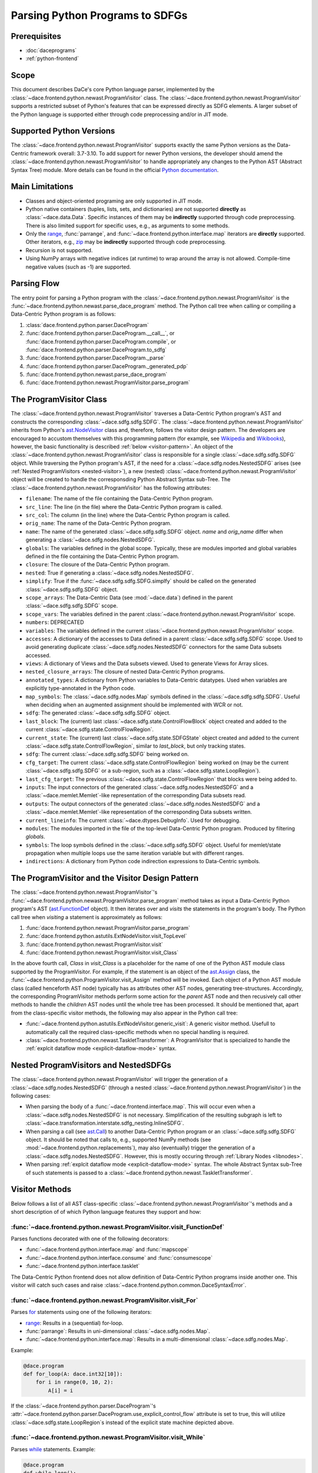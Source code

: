 Parsing Python Programs to SDFGs
================================

Prerequisites
-------------

- :doc:`daceprograms`
- :ref:`python-frontend`

Scope
-----

This document describes DaCe's core Python language parser, implemented by the :class:`~dace.frontend.python.newast.ProgramVisitor` class.
The :class:`~dace.frontend.python.newast.ProgramVisitor` supports a restricted subset of Python's features that can be expressed directly as SDFG elements.
A larger subset of the Python language is supported either through code preprocessing and/or in JIT mode.

Supported Python Versions
-------------------------

The :class:`~dace.frontend.python.newast.ProgramVisitor` supports exactly the same Python versions as the Data-Centric framework overall: 3.7-3.10.
To add support for newer Python versions, the developer should amend the :class:`~dace.frontend.python.newast.ProgramVisitor`
to handle appropriately any changes to the Python AST (Abstract Syntax Tree) module. More details can be found in the
official `Python documentation <https://docs.python.org/3/library/ast.html>`_.

Main Limitations
----------------

- Classes and object-oriented programing are only supported in JIT mode.
- Python native containers (tuples, lists, sets, and dictionaries) are not supported **directly** as :class:`~dace.data.Data`. Specific instances of them may be **indirectly** supported through code preprocessing. There is also limited support for specific uses, e.g., as arguments to some methods.
- Only the `range <https://docs.python.org/3/library/stdtypes.html#range>`_, :func:`parrange`, and :func:`~dace.frontend.python.interface.map` iterators are **directly** supported. Other iterators, e.g., `zip <https://docs.python.org/3/library/functions.html#zip>`_ may be **indirectly** supported through code preprocessing.
- Recursion is not supported.
- Using NumPy arrays with negative indices (at runtime) to wrap around the array is not allowed. Compile-time negative 
  values (such as -1) are supported.

Parsing Flow
------------

The entry point for parsing a Python program with the :class:`~dace.frontend.python.newast.ProgramVisitor` is the :func:`~dace.frontend.python.newast.parse_dace_program` method.
The Python call tree when calling or compiling a Data-Centric Python program is as follows:

1. :class:`dace.frontend.python.parser.DaceProgram`
2. :func:`dace.frontend.python.parser.DaceProgram.__call__`, or :func:`dace.frontend.python.parser.DaceProgram.compile`, or :func:`dace.frontend.python.parser.DaceProgram.to_sdfg`
3. :func:`dace.frontend.python.parser.DaceProgram._parse`
4. :func:`dace.frontend.python.parser.DaceProgram._generated_pdp`
5. :func:`dace.frontend.python.newast.parse_dace_program`
6. :func:`dace.frontend.python.newast.ProgramVisitor.parse_program`

The ProgramVisitor Class
--------------------------------------------------------------

The :class:`~dace.frontend.python.newast.ProgramVisitor` traverses a Data-Centric Python program's AST and constructs
the corresponding :class:`~dace.sdfg.sdfg.SDFG`. The :class:`~dace.frontend.python.newast.ProgramVisitor` inherits from Python's `ast.NodeVisitor <https://docs.python.org/3/library/ast.html#ast.NodeVisitor>`_
class and, therefore, follows the visitor design pattern. The developers are encouraged to accustom themselves with this
programming pattern (for example, see `Wikipedia <https://en.wikipedia.org/wiki/Visitor_pattern>`_ and `Wikibooks <https://en.wikibooks.org/wiki/Computer_Science_Design_Patterns/Visitor>`_), however, the basic functionality is described :ref:`below <visitor-pattern>`.
An object of the :class:`~dace.frontend.python.newast.ProgramVisitor` class is responsible for a single :class:`~dace.sdfg.sdfg.SDFG`
object. While traversing the Python program's AST, if the need for a :class:`~dace.sdfg.nodes.NestedSDFG` arises (see :ref:`Nested ProgramVisitors <nested-visitor>`), a new
(nested) :class:`~dace.frontend.python.newast.ProgramVisitor` object will be created to handle the corresponsding Python
Abstract Syntax sub-Tree. The :class:`~dace.frontend.python.newast.ProgramVisitor` has the following attributes:

- ``filename``: The name of the file containing the Data-Centric Python program.
- ``src_line``: The line (in the file) where the Data-Centric Python program is called.
- ``src_col``: The column (in the line) where the Data-Centric Python program is called.
- ``orig_name``: The name of the Data-Centric Python program.
- ``name``: The name of the generated :class:`~dace.sdfg.sdfg.SDFG` object. `name` and `orig_name` differ when generating a :class:`~dace.sdfg.nodes.NestedSDFG`.
- ``globals``: The variables defined in the global scope. Typically, these are modules imported and global variables defined in the file containing the Data-Centric Python program. 
- ``closure``: The closure of the Data-Centric Python program.
- ``nested``: True if generating a :class:`~dace.sdfg.nodes.NestedSDFG`.
- ``simplify``: True if the :func:`~dace.sdfg.sdfg.SDFG.simplfy` should be called on the generated :class:`~dace.sdfg.sdfg.SDFG` object.
- ``scope_arrays``: The Data-Centric Data (see :mod:`~dace.data`) defined in the parent :class:`~dace.sdfg.sdfg.SDFG` scope.
- ``scope_vars``: The variables defined in the parent :class:`~dace.frontend.python.newast.ProgramVisitor` scope.
- ``numbers``: DEPRECATED
- ``variables``: The variables defined in the current :class:`~dace.frontend.python.newast.ProgramVisitor` scope.
- ``accesses``: A dictionary of the accesses to Data defined in a parent :class:`~dace.sdfg.sdfg.SDFG` scope. Used to avoid generating duplicate :class:`~dace.sdfg.nodes.NestedSDFG` connectors for the same Data subsets accessed.
- ``views``: A dictionary of Views and the Data subsets viewed. Used to generate Views for Array slices.
- ``nested_closure_arrays``: The closure of nested Data-Centric Python programs.
- ``annotated_types``: A dictionary from Python variables to Data-Centric datatypes. Used when variables are explicitly type-annotated in the Python code.
- ``map_symbols``: The :class:`~dace.sdfg.nodes.Map` symbols defined in the :class:`~dace.sdfg.sdfg.SDFG`. Useful when deciding when an augmented assignment should be implemented with WCR or not.
- ``sdfg``: The generated :class:`~dace.sdfg.sdfg.SDFG` object.
- ``last_block``: The (current) last :class:`~dace.sdfg.state.ControlFlowBlock` object created and added to the current :class:`~dace.sdfg.state.ControlFlowRegion`.
- ``current_state``: The (current) last :class:`~dace.sdfg.state.SDFGState` object created and added to the current :class:`~dace.sdfg.state.ControlFlowRegion`, similar to `last_block`, but only tracking states.
- ``sdfg``: The current :class:`~dace.sdfg.sdfg.SDFG` being worked on.
- ``cfg_target``: The current :class:`~dace.sdfg.state.ControlFlowRegion` being worked on (may be the current :class:`~dace.sdfg.sdfg.SDFG` or a sub-region, such as a :class:`~dace.sdfg.state.LoopRegion`).
- ``last_cfg_target``: The previous :class:`~dace.sdfg.state.ControlFlowRegion` that blocks were being added to.
- ``inputs``: The input connectors of the generated :class:`~dace.sdfg.nodes.NestedSDFG` and a :class:`~dace.memlet.Memlet`-like representation of the corresponding Data subsets read.
- ``outputs``: The output connectors of the generated :class:`~dace.sdfg.nodes.NestedSDFG` and a :class:`~dace.memlet.Memlet`-like representation of the corresponding Data subsets written.
- ``current_lineinfo``: The current :class:`~dace.dtypes.DebugInfo`. Used for debugging.
- ``modules``: The modules imported in the file of the top-level Data-Centric Python program. Produced by filtering `globals`.
- ``symbols``: The loop symbols defined in the :class:`~dace.sdfg.sdfg.SDFG` object. Useful for memlet/state propagation when multiple loops use the same iteration variable but with different ranges.
- ``indirections``: A dictionary from Python code indirection expressions to Data-Centric symbols.

.. _visitor-pattern:

The ProgramVisitor and the Visitor Design Pattern
-------------------------------------------------

The :class:`~dace.frontend.python.newast.ProgramVisitor`'s :func:`~dace.frontend.python.newast.ProgramVisitor.parse_program` method
takes as input a Data-Centric Python program's AST (`ast.FunctionDef <https://docs.python.org/3/library/ast.html#ast.FunctionDef>`_ object).
It then iterates over and *visits* the statements in the program's body. The Python call tree when *visiting* a statement is approximately as follows:

1. :func:`dace.frontend.python.newast.ProgramVisitor.parse_program`
2. :func:`dace.frontend.python.astutils.ExtNodeVisitor.visit_TopLevel`
3. :func:`dace.frontend.python.newast.ProgramVisitor.visit`
4. :func:`dace.frontend.python.newast.ProgramVisitor.visit_Class`

In the above fourth call, `Class` in `visit_Class` is a placeholder for the name
of one of the Python AST module class supported by the ProgramVisitor.
For example, if the statement is an object of the `ast.Assign <https://docs.python.org/3/library/ast.html#ast.assignment>`_
class, the :func:`~dace.frontend.python.ProgramVisitor.visit_Assign` method will be invoked.
Each object of a Python AST module class (called henceforth AST node) typically
has as attributes other AST nodes, generating tree-structures. Accordingly, the
corresponding ProgramVisitor methods perform some action for the *parent* AST node
and then recusively call other methods to handle the *children* AST nodes until
the whole tree has been processed. It should be mentioned that, apart from the
class-specific visitor methods, the following may also appear in the Python call tree:

- :func:`~dace.frontend.python.astutils.ExtNodeVisitor.generic_visit`: A generic visitor method. Usefull to automatically call the required class-specific methods when no special handling is required.
- :class:`~dace.frontend.python.newast.TaskletTransformer`: A ProgramVisitor that is specialized to handle the :ref:`explcit dataflow mode <explicit-dataflow-mode>` syntax.

.. _nested-visitor:

Nested ProgramVisitors and NestedSDFGs
--------------------------------------

The :class:`~dace.frontend.python.newast.ProgramVisitor` will trigger the generation of a :class:`~dace.sdfg.nodes.NestedSDFG` (through a nested :class:`~dace.frontend.python.newast.ProgramVisitor`) in the following cases:

- When parsing the body of a :func:`~dace.frontend.interface.map`. This will occur even when a :class:`~dace.sdfg.nodes.NestedSDFG` is not necessary. Simplification of the resulting subgraph is left to :class:`~dace.transformation.interstate.sdfg_nesting.InlineSDFG`.
- When parsing a call (see `ast.Call <https://docs.python.org/3/library/ast.html#ast.Call>`_) to another Data-Centric Python program or an :class:`~dace.sdfg.sdfg.SDFG` object. It should be noted that calls to, e.g., supported NumPy methods (see :mod:`~dace.frontend.python.replacements`), may also (eventually) trigger the generation of a :class:`~dace.sdfg.nodes.NestedSDFG`. However, this is mostly occuring through :ref:`Library Nodes <libnodes>`.
- When parsing :ref:`explcit dataflow mode <explicit-dataflow-mode>` syntax. The whole Abstract Syntax sub-Tree of such statements is passed to a :class:`~dace.frontend.python.newast.TaskletTransformer`.

Visitor Methods
---------------

Below follows a list of all AST class-specific :class:`~dace.frontend.python.newast.ProgramVisitor`'s methods and a short description of
of which Python language features they support and how:

:func:`~dace.frontend.python.newast.ProgramVisitor.visit_FunctionDef`
^^^^^^^^^^^^^^^^^^^^^^^^^^^^^^^^^^^^^^^^^^^^^^^^^^^^^^^^^^^^^^^^^^^^^

Parses functions decorated with one of the following decorators:

- :func:`~dace.frontend.python.interface.map` and :func:`mapscope`
- :func:`~dace.frontend.python.interface.consume` and :func:`consumescope`
- :func:`~dace.frontend.python.interface.tasklet`

The Data-Centric Python frontend does not allow definition of Data-Centric Python programs inside another one.
This visitor will catch such cases and raise :class:`~dace.frontend.python.common.DaceSyntaxError`. 

:func:`~dace.frontend.python.newast.ProgramVisitor.visit_For`
^^^^^^^^^^^^^^^^^^^^^^^^^^^^^^^^^^^^^^^^^^^^^^^^^^^^^^^^^^^^^

Parses `for <https://docs.python.org/3/library/ast.html#ast.For>`_ statements using one of the following iterators:

- `range <https://docs.python.org/3/library/stdtypes.html#range>`_: Results in a (sequential) for-loop.
- :func:`parrange`: Results in uni-dimensional :class:`~dace.sdfg.nodes.Map`.
- :func:`~dace.frontend.python.interface.map`: Results in a multi-dimensional :class:`~dace.sdfg.nodes.Map`.

Example:

.. code-block:: python

    @dace.program
    def for_loop(A: dace.int32[10]):
        for i in range(0, 10, 2):
            A[i] = i

.. figure:: images/for-loop.png
    :width: 500
    :align: center
    :alt: Generated SDFG for-loop for the above Data-Centric Python program

If the :class:`~dace.frontend.python.parser.DaceProgram`'s
:attr:`~dace.frontend.python.parser.DaceProgram.use_explicit_control_flow` attribute is set to true, this will utilize
:class:`~dace.sdfg.state.LoopRegion`s instead of the explicit state machine depicted above.

:func:`~dace.frontend.python.newast.ProgramVisitor.visit_While`
^^^^^^^^^^^^^^^^^^^^^^^^^^^^^^^^^^^^^^^^^^^^^^^^^^^^^^^^^^^^^^^

Parses `while <https://docs.python.org/3/library/ast.html#ast.While>`_ statements. Example:

.. code-block:: python

    @dace.program
    def while_loop():
        i = 10
        while i > 0:
            i -= 3

.. figure:: images/while-loop.png
    :width: 500
    :align: center
    :alt: Generated SDFG while-loop for the above Data-Centric Python program

If the :class:`~dace.frontend.python.parser.DaceProgram`'s
:attr:`~dace.frontend.python.parser.DaceProgram.use_explicit_control_flow` attribute is set to true, this will utilize
:class:`~dace.sdfg.state.LoopRegion`s instead of the explicit state machine depicted above.

:func:`~dace.frontend.python.newast.ProgramVisitor.visit_Break`
^^^^^^^^^^^^^^^^^^^^^^^^^^^^^^^^^^^^^^^^^^^^^^^^^^^^^^^^^^^^^^^

Parses `break <https://docs.python.org/3/library/ast.html#ast.Break>`_ statements. In the following example, the for-loop
behaves as an if-else statement. This is also evident from the generated dataflow:

.. code-block:: python

    @dace.program
    def for_break_loop(A: dace.int32[10]):
        for i in range(0, 10, 2):
            A[i] = i
            break

.. figure:: images/for-break-loop.png
    :width: 500
    :align: center
    :alt: Generated SDFG for-loop with a break statement for the above Data-Centric Python program

If the :class:`~dace.frontend.python.parser.DaceProgram`'s
:attr:`~dace.frontend.python.parser.DaceProgram.use_explicit_control_flow` attribute is set to true, loops are
represented with :class:`~dace.sdfg.state.LoopRegion`s, and a break is represented with a special
:class:`~dace.sdfg.state.LoopRegion.BreakState`.

:func:`~dace.frontend.python.newast.ProgramVisitor.visit_Continue`
^^^^^^^^^^^^^^^^^^^^^^^^^^^^^^^^^^^^^^^^^^^^^^^^^^^^^^^^^^^^^^^^^^

Parses `continue <https://docs.python.org/3/library/ast.html#ast.Continue>`_ statements. In the following example, the use
of `continue` makes the ``A[i] = i`` statement unreachable. This is also evident from the generated dataflow:

.. code-block:: python

    @dace.program
    def for_continue_loop(A: dace.int32[10]):
        for i in range(0, 10, 2):
            continue
            A[i] = i

.. figure:: images/for-continue-loop.png
    :width: 500
    :align: center
    :alt: Generated SDFG for-loop with a continue statement for the above Data-Centric Python program

If the :class:`~dace.frontend.python.parser.DaceProgram`'s
:attr:`~dace.frontend.python.parser.DaceProgram.use_explicit_control_flow` attribute is set to true, loops are
represented with :class:`~dace.sdfg.state.LoopRegion`s, and a continue is represented with a special
:class:`~dace.sdfg.state.LoopRegion.ContinueState`.

:func:`~dace.frontend.python.newast.ProgramVisitor.visit_If`
^^^^^^^^^^^^^^^^^^^^^^^^^^^^^^^^^^^^^^^^^^^^^^^^^^^^^^^^^^^^

Parses `if <https://docs.python.org/3/library/ast.html#ast.If>`_ statements. Example:

.. code-block:: python

    @dace.program
    def if_stmt(a: dace.int32):
        if a < 0:
            return -1
        elif a > 0:
            return 1
        else:
            return 0

.. figure:: images/if-stmt.png
    :width: 500
    :align: center
    :alt: Generated SDFG if statement for the above Data-Centric Python program


:func:`~dace.frontend.python.newast.ProgramVisitor.visit_NamedExpr`
^^^^^^^^^^^^^^^^^^^^^^^^^^^^^^^^^^^^^^^^^^^^^^^^^^^^^^^^^^^^^^^^^^^

Allows parsing of `PEP 572 <https://peps.python.org/pep-0572>`_ assignment expressions (Warlus operator), e.g., ``n := 5``.
However, such expressions are currently treated by the :class:`~dace.frontend.python.newast.ProgramVisitor` as simple assignments.
In Python, assignment expressions allow assignments within comprehesions. Therefore, whether an assignment expression
will have the Python-equivalent effect in a Data-Centric Python program depends on the :class:`~dace.frontend.python.newast.ProgramVisitor`'s
support for those complehensions.

:func:`~dace.frontend.python.newast.ProgramVisitor.visit_Assign`
^^^^^^^^^^^^^^^^^^^^^^^^^^^^^^^^^^^^^^^^^^^^^^^^^^^^^^^^^^^^^^^^

Parses `assignment <https://docs.python.org/3/library/ast.html#ast.Assign>`_ statements. Example:

.. code-block:: python

    @dace.program
    def assign_stmt():
        a = 5

.. figure:: images/assign-stmt.png
    :width: 500
    :align: center
    :alt: Generated SDFG assignment statement for the above Data-Centric Python program


:func:`~dace.frontend.python.newast.ProgramVisitor.visit_AnnAssign`
^^^^^^^^^^^^^^^^^^^^^^^^^^^^^^^^^^^^^^^^^^^^^^^^^^^^^^^^^^^^^^^^^^^

Parses `annotated assignment <https://docs.python.org/3/library/ast.html#ast.AnnAssign>`_ statements. The :class:`~dace.frontend.python.newast.ProgramVisitor`
respects these type annotations and the assigned variables will have the same (DaCe-compatible) datatype as if the code
was executed through the CPython interpreter.

:func:`~dace.frontend.python.newast.ProgramVisitor.visit_AugAssign`
^^^^^^^^^^^^^^^^^^^^^^^^^^^^^^^^^^^^^^^^^^^^^^^^^^^^^^^^^^^^^^^^^^^

Parses `augmented assignments <https://docs.python.org/3/library/ast.html#ast.AugAssign>`_ statements. The :class:`~dace.frontend.python.newast.ProgramVisitor`
will try to infer whether the assigned memory location is read and written by a single thread. In such cases, the
assigned memory location will appear as both input and output in generated subgraph. Otherwise, it will appear only as
output and the corresponding edge will have write-conflict resolution (WCR). Example:

.. code-block:: python

    @dace.program
    def augassign_stmt():
        a = 0
        for i in range(10):
            a += 1
        for i in dace.map[0:10]:
            a += 1

.. figure:: images/augassign-stmt.png
    :width: 500
    :align: center
    :alt: Generated SDFG augmeneted assignment statements for the above Data-Centric Python program


:func:`~dace.frontend.python.newast.ProgramVisitor.visit_Call`
^^^^^^^^^^^^^^^^^^^^^^^^^^^^^^^^^^^^^^^^^^^^^^^^^^^^^^^^^^^^^^

Parses function `call <https://docs.python.org/3/library/ast.html#ast.Call>`_ statements. These statements may call any
of the following:

- Another Data-Centric Python program: Execution is transferred to a nested :class:`~dace.frontend.python.newast.ProgramVisitor`.
- An (already parsed) :class:`~dace.sdfg.sdfg.SDFG` object: Generates directly a :class:`~dace.sdfg.nodes.NestedSDFG`.
- A supported Python builtin or module (e.g., NumPy) method: Execution is transferred to the corresponding *replacement* method (see :mod:`~dace.frontend.python.replacements`).
- An unsupported method: Generates a *callback* to the CPython interpreter.

:func:`~dace.frontend.python.newast.ProgramVisitor.visit_Return`
^^^^^^^^^^^^^^^^^^^^^^^^^^^^^^^^^^^^^^^^^^^^^^^^^^^^^^^^^^^^^^^^

Parses `return <https://docs.python.org/3/library/ast.html#ast.Return>`_ statements.

:func:`~dace.frontend.python.newast.ProgramVisitor.visit_With`
^^^^^^^^^^^^^^^^^^^^^^^^^^^^^^^^^^^^^^^^^^^^^^^^^^^^^^^^^^^^^^

Parses `with <https://docs.python.org/3/library/ast.html#ast.With>`_ statements.  Supports only :ref:`explcit dataflow mode <explicit-dataflow-mode>` syntax.

:func:`~dace.frontend.python.newast.ProgramVisitor.visit_AsyncWith`
^^^^^^^^^^^^^^^^^^^^^^^^^^^^^^^^^^^^^^^^^^^^^^^^^^^^^^^^^^^^^^^^^^^

Parses `async with <https://docs.python.org/3/library/ast.html#ast.AsyncWith>`_ statements. However, these statements
are treates as simple `with <https://docs.python.org/3/library/ast.html#ast.With>`_ statements.

:func:`~dace.frontend.python.newast.ProgramVisitor.visit_Str`
^^^^^^^^^^^^^^^^^^^^^^^^^^^^^^^^^^^^^^^^^^^^^^^^^^^^^^^^^^^^^

Parses string constants. DEPRECATED in Python 3.8 and newer versions.

:func:`~dace.frontend.python.newast.ProgramVisitor.visit_Num`
^^^^^^^^^^^^^^^^^^^^^^^^^^^^^^^^^^^^^^^^^^^^^^^^^^^^^^^^^^^^^

Parses numerical constants. DEPRECATED in Python 3.8 and newer versions.

:func:`~dace.frontend.python.newast.ProgramVisitor.visit_Constant`
^^^^^^^^^^^^^^^^^^^^^^^^^^^^^^^^^^^^^^^^^^^^^^^^^^^^^^^^^^^^^^^^^^

Parses all `constant <https://docs.python.org/3/library/ast.html#ast.Constant>`_ values.

:func:`~dace.frontend.python.newast.ProgramVisitor.visit_Name`
^^^^^^^^^^^^^^^^^^^^^^^^^^^^^^^^^^^^^^^^^^^^^^^^^^^^^^^^^^^^^^

Parses `names <https://docs.python.org/3/library/ast.html#ast.Name>`_, e.g., variable names.

:func:`~dace.frontend.python.newast.ProgramVisitor.visit_NameConstant`
^^^^^^^^^^^^^^^^^^^^^^^^^^^^^^^^^^^^^^^^^^^^^^^^^^^^^^^^^^^^^^^^^^^^^^

Parses name constants. DEPRECATED in Python 3.8 and newer versions.

:func:`~dace.frontend.python.newast.ProgramVisitor.visit_Attribute`
^^^^^^^^^^^^^^^^^^^^^^^^^^^^^^^^^^^^^^^^^^^^^^^^^^^^^^^^^^^^^^^^^^^

Parses `attributes <https://docs.python.org/3/library/ast.html#ast.Attributes>`_. Allows accessing attributes of supported
objects. Typically, these are :class:`~dace.data.Data` objects.

:func:`~dace.frontend.python.newast.ProgramVisitor.visit_List`
^^^^^^^^^^^^^^^^^^^^^^^^^^^^^^^^^^^^^^^^^^^^^^^^^^^^^^^^^^^^^^

Visits each `list <https://docs.python.org/3/library/ast.html#ast.List>`_ element and returns a list with the results.
Does not support Python lists as :class:`~dace.data.Data`.

:func:`~dace.frontend.python.newast.ProgramVisitor.visit_Tuple`
^^^^^^^^^^^^^^^^^^^^^^^^^^^^^^^^^^^^^^^^^^^^^^^^^^^^^^^^^^^^^^^

Visits each `tuple <https://docs.python.org/3/library/ast.html#ast.Tuple>`_ element and returns a tuple with the results.
Does not support Python tuples as :class:`~dace.data.Data`.

:func:`~dace.frontend.python.newast.ProgramVisitor.visit_Set`
^^^^^^^^^^^^^^^^^^^^^^^^^^^^^^^^^^^^^^^^^^^^^^^^^^^^^^^^^^^^^

Visits each `set <https://docs.python.org/3/library/ast.html#ast.Set>`_ element and returns a set with the results.
Does not support Python sets as :class:`~dace.data.Data`.

:func:`~dace.frontend.python.newast.ProgramVisitor.visit_Dict`
^^^^^^^^^^^^^^^^^^^^^^^^^^^^^^^^^^^^^^^^^^^^^^^^^^^^^^^^^^^^^^

Visits each `dictionary <https://docs.python.org/3/library/ast.html#ast.Dict>`_ key-value pair and returns a dictionary with the results.
Does not support Python dictionaries as :class:`~dace.data.Data`.

:func:`~dace.frontend.python.newast.ProgramVisitor.visit_Lambda`
^^^^^^^^^^^^^^^^^^^^^^^^^^^^^^^^^^^^^^^^^^^^^^^^^^^^^^^^^^^^^^^^

Generates a string representation of a `lambda <https://docs.python.org/3/library/ast.html#ast.Lambda>`_ function.

:func:`~dace.frontend.python.newast.ProgramVisitor.visit_UnaryOp`
^^^^^^^^^^^^^^^^^^^^^^^^^^^^^^^^^^^^^^^^^^^^^^^^^^^^^^^^^^^^^^^^^

Parses `unary <https://docs.python.org/3/library/ast.html#ast.UnaryOp>`_ operations. 

:func:`~dace.frontend.python.newast.ProgramVisitor.visit_BinOp`
^^^^^^^^^^^^^^^^^^^^^^^^^^^^^^^^^^^^^^^^^^^^^^^^^^^^^^^^^^^^^^^

Parses `binary <https://docs.python.org/3/library/ast.html#ast.BinOp>`_ operations. 

:func:`~dace.frontend.python.newast.ProgramVisitor.visit_BoolOp`
^^^^^^^^^^^^^^^^^^^^^^^^^^^^^^^^^^^^^^^^^^^^^^^^^^^^^^^^^^^^^^^^

Parses `boolean <https://docs.python.org/3/library/ast.html#ast.BoolOp>`_ operations. 

:func:`~dace.frontend.python.newast.ProgramVisitor.visit_Compare`
^^^^^^^^^^^^^^^^^^^^^^^^^^^^^^^^^^^^^^^^^^^^^^^^^^^^^^^^^^^^^^^^^

Parses `comparisons <https://docs.python.org/3/library/ast.html#ast.Compare>`_.

:func:`~dace.frontend.python.newast.ProgramVisitor.visit_Subscript`
^^^^^^^^^^^^^^^^^^^^^^^^^^^^^^^^^^^^^^^^^^^^^^^^^^^^^^^^^^^^^^^^^^^

Parses `subscripts <https://docs.python.org/3/library/ast.html#ast.Subscript>`_. This visitor all parses the subscript's
`slice <https://docs.python.org/3/library/ast.html#ast.Slice>`_ expressions.

:func:`~dace.frontend.python.newast.ProgramVisitor.visit_Index`
^^^^^^^^^^^^^^^^^^^^^^^^^^^^^^^^^^^^^^^^^^^^^^^^^^^^^^^^^^^^^^^

Parses index expressions in `subscripts <https://docs.python.org/3/library/ast.html#ast.Subscript>`_. DEPRECATED.

:func:`~dace.frontend.python.newast.ProgramVisitor.visit_ExtSlice`
^^^^^^^^^^^^^^^^^^^^^^^^^^^^^^^^^^^^^^^^^^^^^^^^^^^^^^^^^^^^^^^^^^

Parses slice expressions in `subscripts <https://docs.python.org/3/library/ast.html#ast.Subscript>`_. DEPRECATED.

